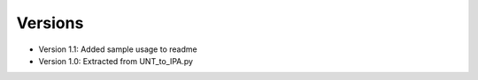 ﻿========
Versions
========

* Version 1.1: Added sample usage to readme
* Version 1.0: Extracted from UNT_to_IPA.py